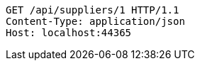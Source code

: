 [source,http,options="nowrap"]
----
GET /api/suppliers/1 HTTP/1.1
Content-Type: application/json
Host: localhost:44365

----